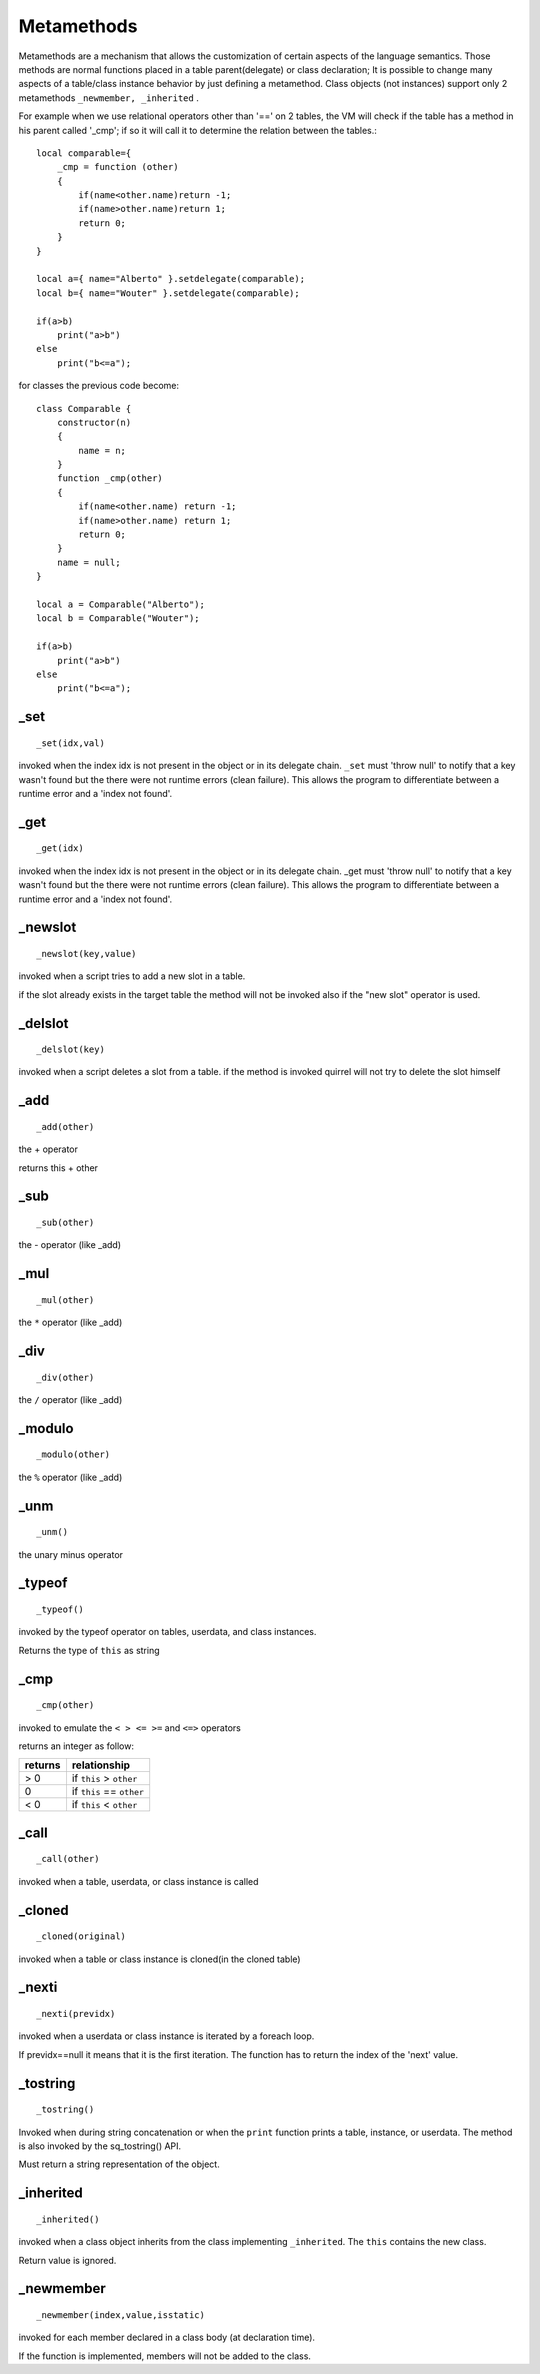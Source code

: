 .. _metamethods:

-----------
Metamethods
-----------

Metamethods are a mechanism that allows the customization of certain aspects of the
language semantics. Those methods are normal functions placed in a table
parent(delegate) or class declaration; It is possible to change many aspects of a table/class instance behavior by just defining
a metamethod. Class objects (not instances) support only 2 metamethods ``_newmember, _inherited`` .

For example when we use relational operators other than '==' on 2 tables, the VM will
check if the table has a method in his parent called '_cmp'; if so it will call it to determine
the relation between the tables.::

    local comparable={
        _cmp = function (other)
        {
            if(name<other.name)return -1;
            if(name>other.name)return 1;
            return 0;
        }
    }

    local a={ name="Alberto" }.setdelegate(comparable);
    local b={ name="Wouter" }.setdelegate(comparable);

    if(a>b)
        print("a>b")
    else
        print("b<=a");

for classes the previous code become: ::

    class Comparable {
        constructor(n)
        {
            name = n;
        }
        function _cmp(other)
        {
            if(name<other.name) return -1;
            if(name>other.name) return 1;
            return 0;
        }
        name = null;
    }

    local a = Comparable("Alberto");
    local b = Comparable("Wouter");

    if(a>b)
        print("a>b")
    else
        print("b<=a");

^^^^^
_set
^^^^^

::

    _set(idx,val)

invoked when the index idx is not present in the object or in its delegate chain.
``_set`` must 'throw null' to notify that a key wasn't found but the there were not runtime errors (clean failure).
This allows the program to differentiate between a runtime error and a 'index not found'.

^^^^^
_get
^^^^^

::

    _get(idx)

invoked when the index idx is not present in the object or in its delegate chain.
_get must 'throw null' to notify that a key wasn't found but the there were not runtime errors (clean failure).
This allows the program to differentiate between a runtime error and a 'index not found'.

^^^^^^^^^
_newslot
^^^^^^^^^

::

    _newslot(key,value)

invoked when a script tries to add a new slot in a table.

if the slot already exists in the target table the method will not be invoked also if the
"new slot" operator is used.

^^^^^^^^^
_delslot
^^^^^^^^^

::

    _delslot(key)

invoked when a script deletes a slot from a table.
if the method is invoked quirrel will not try to delete the slot himself

^^^^^^^^
_add
^^^^^^^^

::

    _add(other)

the + operator

returns this + other

^^^^^^^^^^^^^^^^^^^^^^^^
_sub
^^^^^^^^^^^^^^^^^^^^^^^^

::

    _sub(other)

the - operator (like _add)

^^^^^^^^^^^^^^^^^^^^^^^^
_mul
^^^^^^^^^^^^^^^^^^^^^^^^

::

    _mul(other)

the ``*`` operator (like _add)

^^^^^^^^^^^^^^^^^^^^^^^^
_div
^^^^^^^^^^^^^^^^^^^^^^^^

::

    _div(other)

the ``/`` operator (like _add)

^^^^^^^^^^^^^^^^^^^^^^^^
_modulo
^^^^^^^^^^^^^^^^^^^^^^^^

::

    _modulo(other)

the ``%`` operator (like _add)

^^^^^^^^^
_unm
^^^^^^^^^

::

    _unm()

the unary minus operator

^^^^^^^^^^^^^^^^^^^^^^^^
_typeof
^^^^^^^^^^^^^^^^^^^^^^^^

::

    _typeof()

invoked by the typeof operator on tables, userdata, and class instances.

Returns the type of ``this`` as string

^^^^^^^^^^^^^^^^^^^^^^^^
_cmp
^^^^^^^^^^^^^^^^^^^^^^^^

::

    _cmp(other)

invoked to emulate the ``< > <= >=`` and ``<=>`` operators

returns an integer as follow:

+-----------+----------------------------+
| returns   | relationship               |
+===========+============================+
|  > 0      | if ``this`` > ``other``    |
+-----------+----------------------------+
|  0        | if ``this`` == ``other``   |
+-----------+----------------------------+
|  < 0      | if ``this`` < ``other``    |
+-----------+----------------------------+

^^^^^^^^^^^^^^^^^^^^^^^^
_call
^^^^^^^^^^^^^^^^^^^^^^^^

::

    _call(other)

invoked when a table, userdata, or class instance is called

^^^^^^^^^^^^^^^^^^^^^^^^
_cloned
^^^^^^^^^^^^^^^^^^^^^^^^

::

    _cloned(original)

invoked when a table or class instance is cloned(in the cloned table)

^^^^^^^^^^^^^^^^^^^^^^^^
_nexti
^^^^^^^^^^^^^^^^^^^^^^^^

::

    _nexti(previdx)

invoked when a userdata or class instance is iterated by a foreach loop.

If previdx==null it means that it is the first iteration.
The function has to return the index of the 'next' value.

^^^^^^^^^^^^^^^^^^^^^^^^
_tostring
^^^^^^^^^^^^^^^^^^^^^^^^

::

    _tostring()

Invoked when during string concatenation or when the ``print`` function prints a table, instance, or userdata.
The method is also invoked by the sq_tostring() API.

Must return a string representation of the object.

^^^^^^^^^^^^^^^^^^^^^^^^
_inherited
^^^^^^^^^^^^^^^^^^^^^^^^

::

    _inherited()

invoked when a class object inherits from the class implementing ``_inherited``.
The ``this`` contains the new class.

Return value is ignored.

^^^^^^^^^^^^^^^^^^^^^^^^
_newmember
^^^^^^^^^^^^^^^^^^^^^^^^

::

    _newmember(index,value,isstatic)

invoked for each member declared in a class body (at declaration time).

If the function is implemented, members will not be added to the class.
